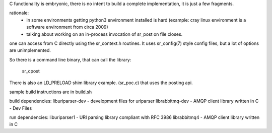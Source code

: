 
C functionality is embryonic, there is no intent to build a complete
implementation, it is just a few fragments.

rationale:
  - in some environments getting python3 environment installed is hard
    (example: cray linux environment is a software environment from circa 2009)

  - talking about working on an in-process invocation of sr_post on file closes.

one can access from C directly using the sr_context.h routines.
It uses sr_config(7) style config files, but a lot of options are 
unimplemented.

So there is a command line binary, that can call the library:

   sr_cpost

There is also an LD_PRELOAD shim library example. (sr_poc.c) that
uses the posting api.

sample build instructions are in build.sh


build dependencies:
liburiparser-dev - development files for uriparser
librabbitmq-dev - AMQP client library written in C - Dev Files

run dependencies:
liburiparser1 - URI parsing library compliant with RFC 3986
librabbitmq4 - AMQP client library written in C

